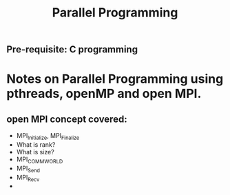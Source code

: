 #+title: Parallel Programming
** Pre-requisite: C programming

* Notes on Parallel Programming using pthreads, openMP and open MPI.


** open MPI concept covered:
   - MPI_Initialize, MPI_Finalize
   - What is rank?
   - What is size?
   - MPI_COMM_WORLD
   - MPI_Send
   - MPI_Recv
   - 
